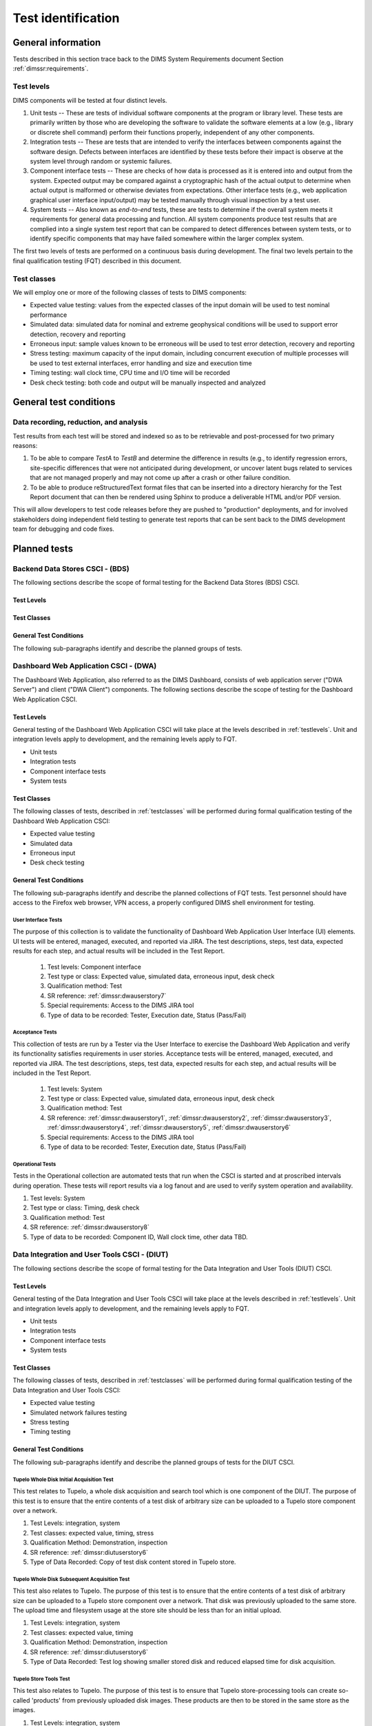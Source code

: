 .. _testidentification:

Test identification
===================

.. _generalinfo:

General information
-------------------

Tests described in this section trace back to the DIMS System Requirements document
Section :ref:`dimssr:requirements`.

.. todo::

    .. note::

        For sections that provide traceback to requirements, use intersphinx
        linking to reference the requirements and/or user stories from the
        appropriate sub-section(s) of :ref:`dimssr:requirements`, like this:

        .. code-block:: yaml

            #. SR reference: :ref:`dimssr:attributestorage`, :ref:`dimssr:bdsuserstory1`

        ..

        Which renders like this:

        #. SR reference: :ref:`dimssr:attributestorage`, :ref:`dimssr:bdsuserstory1`

   ..

..

.. _testlevels:

Test levels
~~~~~~~~~~~

DIMS components will be tested at four distinct levels.

#. Unit tests -- These are tests of individual software components at the program or
   library level. These tests are primarily written by those who are developing
   the software to validate the software elements at a low (e.g., library or
   discrete shell command) perform their functions properly, independent
   of any other components.

#. Integration tests -- These are tests that are intended to verify the interfaces
   between components against the software design. Defects between interfaces are
   identified by these tests before their impact is observe at the system level
   through random or systemic failures.

#. Component interface tests -- These are checks of how data is processed as
   it is entered into and output from the system. Expected output may be compared
   against a cryptographic hash of the actual output to determine when actual
   output is malformed or otherwise deviates from expectations. Other interface
   tests (e.g., web application graphical user interface input/output) may
   be tested manually through visual inspection by a test user.

#. System tests -- Also known as `end-to-end` tests, these are tests to
   determine if the overall system meets it requirements for general data
   processing and function. All system components produce test results that are
   complied into a single system test report that can be compared to detect
   differences between system tests, or to identify specific components that
   may have failed somewhere within the larger complex system.

The first two levels of tests are performed on a continuous basis during
development. The final two levels pertain to the final
qualification testing (FQT) described in this document.

.. _testclasses:

Test classes
~~~~~~~~~~~~~

We will employ one or more of the following classes of tests to DIMS
components:

* Expected value testing: values from the expected classes of the input
  domain will be used to test nominal performance

* Simulated data: simulated data for nominal and extreme geophysical
  conditions will be used to support error detection, recovery and reporting

* Erroneous input: sample values known to be erroneous will be used to test
  error detection, recovery and reporting

* Stress testing: maximum capacity of the input domain, including concurrent
  execution of multiple processes will be used to test external interfaces,
  error handling and size and execution time

* Timing testing: wall clock time, CPU time and I/O time will be recorded

* Desk check testing: both code and output will be manually inspected and
  analyzed


.. _testconditions:

General test conditions
-----------------------

.. todo::

   This paragraph shall describe conditions that apply to all of the tests or
   to a group of tests. For example: "Each test shall include nominal, maximum,
   and minimum values;" "each test of type x shall use live data;" "execution
   size and time shall be measured for each CSCI." Included shall be a
   statement of the extent of testing to be performed and rationale for the
   extent selected. The extent of testing shall be expressed as a percentage of
   some well defined total quantity, such as the number of samples of discrete
   operating conditions or values, or other sampling approach. Also included
   shall be the approach to be followed for retesting/regression testing.

..

.. _recordinganalysis:

Data recording, reduction, and analysis
~~~~~~~~~~~~~~~~~~~~~~~~~~~~~~~~~~~~~~~

Test results from each test will be stored and indexed so as to be retrievable
and post-processed for two primary reasons:

#. To be able to compare `TestA` to `TestB` and determine the difference in
   results (e.g., to identify regression errors, site-specific differences that
   were not anticipated during development, or uncover latent bugs related to
   services that are not managed properly and may not come up after a
   crash or other failure condition.
   
#. To be able to produce reStructuredText format files that can be inserted
   into a directory hierarchy for the Test Report document that can then
   be rendered using Sphinx to produce a deliverable HTML and/or PDF version.

This will allow developers to test code releases before they are pushed to
"production" deployments, and for involved stakeholders doing independent field
testing to generate test reports that can be sent back to the DIMS development
team for debugging and code fixes.

.. _plannedtests:

Planned tests
-------------

.. _bdscsci:

Backend Data Stores CSCI - (BDS)
~~~~~~~~~~~~~~~~~~~~~~~~~~~~~~~~

The following sections describe the scope of formal testing for the Backend
Data Stores (BDS) CSCI.


.. _bdslevels:

Test Levels
^^^^^^^^^^^

.. _bdsclasses:

Test Classes
^^^^^^^^^^^^

.. _bdsconditions:

General Test Conditions
^^^^^^^^^^^^^^^^^^^^^^^

The following sub-paragraphs identify and describe the planned groups of tests.

.. todo::

   These paragraphs shall identify a test by project unique identifier and shall
   provide the information specified below for the test. Reference may be made
   as needed to the general information in 4.1.

   + Test objective
   + Test level
   + Test type or class
   + Qualification method(s) as specified in the requirements specification
   + Identifier of the CSCI requirements and, if applicable, software system
     requirements addressed by this test. (Alternatively, this information may be
     provided in Section 6.)
   + Special requirements (for example, 48 hours of continuous facility time, weapon
     simulation, extent of test, use of a special input or database)
   + Type of data to be recorded
   + Type of data recording/reduction/analysis to be employed
   + Assumptions and constraints, such as anticipated limitations on the test
     due to system or test conditions--timing, interfaces, equipment,
     personnel, database, etc.  Safety, security, and privacy considerations
     associated with the test

..

.. _dwacsci:

Dashboard Web Application CSCI - (DWA)
~~~~~~~~~~~~~~~~~~~~~~~~~~~~~~~~~~~~~~

The Dashboard Web Application, also referred to as the DIMS Dashboard, 
consists of web application server ("DWA Server") and 
client ("DWA Client") components. The following sections
describe the scope of testing for the Dashboard Web Application CSCI.

.. _dwalevels:

Test Levels
^^^^^^^^^^^

General testing of the Dashboard Web Application CSCI will take place at the 
levels described in :ref:`testlevels`. Unit and integration levels apply to
development, and the remaining levels apply to FQT.

* Unit tests
* Integration tests
* Component interface tests
* System tests

.. _dwaclasses:

Test Classes
^^^^^^^^^^^^

The following classes of tests, described in :ref:`testclasses` will be 
performed during formal qualification testing of the Dashboard Web Application CSCI:

* Expected value testing
* Simulated data
* Erroneous input
* Desk check testing

.. _dwaconditions:

General Test Conditions
^^^^^^^^^^^^^^^^^^^^^^^

The following sub-paragraphs identify and describe the planned collections of FQT tests.
Test personnel should have access to the Firefox web browser, VPN access, a
properly configured DIMS shell environment for testing.

.. _dwauserinterface:

User Interface Tests
""""""""""""""""""""

The purpose of this collection is to validate the functionality of  
Dashboard Web Application User Interface (UI) elements. 
UI tests will be entered, managed, executed, and reported via
JIRA. The test descriptions, steps, 
test data, expected results for each step,
and actual results will be included in the Test Report.

    #. Test levels: Component interface
    #. Test type or class: Expected value, simulated data, erroneous input, desk check
    #. Qualification method: Test
    #. SR reference: :ref:`dimssr:dwauserstory7`
    #. Special requirements: Access to the DIMS JIRA tool
    #. Type of data to be recorded: Tester, Execution date, Status (Pass/Fail)

.. _dwaacceptance:

Acceptance Tests
""""""""""""""""

This collection of tests are run by a Tester via the User Interface to
exercise the Dashboard Web Application and verify its functionality satisfies
requirements in user stories. Acceptance tests will be entered, managed, executed, 
and reported via JIRA. The test descriptions, steps, test data, expected results 
for each step, and actual results will be included in the Test Report.

    #. Test levels: System
    #. Test type or class: Expected value, simulated data, erroneous input, desk check
    #. Qualification method: Test
    #. SR reference: :ref:`dimssr:dwauserstory1`, :ref:`dimssr:dwauserstory2`, 
       :ref:`dimssr:dwauserstory3`, :ref:`dimssr:dwauserstory4`, :ref:`dimssr:dwauserstory5`,
       :ref:`dimssr:dwauserstory6`
    #. Special requirements: Access to the DIMS JIRA tool
    #. Type of data to be recorded: Tester, Execution date, Status (Pass/Fail) 

.. _dwaoperational:

Operational Tests
"""""""""""""""""

Tests in the Operational collection are automated tests that run when the CSCI is
started and at proscribed intervals during operation. These tests will report 
results via a log fanout and are used to verify system operation and availability.

#. Test levels: System
#. Test type or class: Timing, desk check
#. Qualification method: Test
#. SR reference: :ref:`dimssr:dwauserstory8`
#. Type of data to be recorded: Component ID, Wall clock time, other data TBD. 


.. _diutcsci:

Data Integration and User Tools CSCI - (DIUT)
~~~~~~~~~~~~~~~~~~~~~~~~~~~~~~~~~~~~~~~~~~~~~

The following sections describe the scope of formal testing for the Data
Integration and User Tools (DIUT) CSCI.

.. _diutlevels:

Test Levels
^^^^^^^^^^^

General testing of the Data Integration and User Tools CSCI will take
place at the levels described in :ref:`testlevels`. Unit and
integration levels apply to development, and the remaining levels
apply to FQT.

* Unit tests
* Integration tests
* Component interface tests
* System tests

.. _diutclasses:

Test Classes
^^^^^^^^^^^^

The following classes of tests, described in :ref:`testclasses` will be 
performed during formal qualification testing of the Data Integration
and User Tools CSCI:

* Expected value testing
* Simulated network failures testing
* Stress testing
* Timing testing


.. _diutconditions:

General Test Conditions
^^^^^^^^^^^^^^^^^^^^^^^

The following sub-paragraphs identify and describe the planned groups
of tests for the DIUT CSCI.

.. _duituserinterface:

Tupelo Whole Disk Initial Acquisition Test
""""""""""""""""""""""""""""""""""""""""""

This test relates to Tupelo, a whole disk acquisition and search tool
which is one component of the DIUT. The purpose of this test is to
ensure that the entire contents of a test disk of arbitrary size can
be uploaded to a Tupelo store component over a network.

#. Test Levels: integration, system
#. Test classes: expected value, timing, stress
#. Qualification Method: Demonstration, inspection
#. SR reference: :ref:`dimssr:diutuserstory6`
#. Type of Data Recorded: Copy of test disk content stored in Tupelo store.

Tupelo Whole Disk Subsequent Acquisition Test
"""""""""""""""""""""""""""""""""""""""""""""

This test also relates to Tupelo. The purpose of this test is to
ensure that the entire contents of a test disk of arbitrary size can
be uploaded to a Tupelo store component over a network.  That disk was
previously uploaded to the same store.  The upload time and filesystem
usage at the store site should be less than for an initial upload.

#. Test Levels: integration, system
#. Test classes: expected value, timing
#. Qualification Method: Demonstration, inspection
#. SR reference: :ref:`dimssr:diutuserstory6`
#. Type of Data Recorded: Test log showing smaller stored disk and
   reduced elapsed time for disk acquisition.


Tupelo Store Tools Test
"""""""""""""""""""""""

This test also relates to Tupelo. The purpose of this test is to
ensure that Tupelo store-processing tools can create so-called
'products' from previously uploaded disk images.  These products are
then to be stored in the same store as the images.

#. Test Levels: integration, system
#. Test classes: expected value, timing
#. Qualification Method: Demonstration, inspection
#. SR reference: :ref:`dimssr:diutuserstory6`
#. Type of Data Recorded: Products of store tools to exist as
   supplementary files in Tupelo store.


Tupelo Artifact Search Test
"""""""""""""""""""""""""""

This test also relates to Tupelo. The purpose of this test is to
ensure that a search request sent to a Tupelo store, via e.g. AMQP,
results in the correct response.  If the search input identifies an
artifact which should be found in the store, a positive result must be
communicated to the search invoker.  Similarly for a query which
should be not located.  The objective is to avoid false positives
and false negatives.


#. Test Levels: integration, system
#. Test classes: expected value, timing
#. Qualification Method: Demonstration, inspection
#. SR reference: :ref:`dimssr:diutuserstory6`
#. Type of Data Recorded: Log files generated when making test queries
   of the existence of various files to a Tupelo store.


Tupelo Sizing Test
""""""""""""""""""

This test also relates to Tupelo. The purpose of this test is to
stress the Tupelo software by inputting a large disk image, on the
order of 1 or even 2TB.

#. Test Levels: integration, system
#. Test classes: stress, timing
#. Qualification Method: Demonstration, inspection
#. SR reference: :ref:`dimssr:diutuserstory6`
#. Type of Data Recorded: Copy of test disk content stored in Tupelo store.


Tupelo Network Failure Test
"""""""""""""""""""""""""""

This test also relates to Tupelo. The purpose of this test is to
assert the correctness of the Tupelo store when a disk upload is
interrupted by both a client failure and a network failure.


#. Test Levels: integration, system
#. Test classes: expected state
#. Qualification Method: Demonstration, inspection
#. SR reference: :ref:`dimssr:diutuserstory6`
#. Type of Data Recorded: Summary of Tupelo store contents before and
   after a whole disk upload operation interrupted by a client or
   network failure.

Tupelo Boot Media Test 1
""""""""""""""""""""""""

This test also relates to Tupelo. The purpose of this test is to check
that a computer can be booted from a CD/USB containing a Linux Live CD
with integrated Tupelo software, and that the local hard drive(s) of
that computer can be uploaded to a remote Tupelo store over the network.

#. Test Levels: integration, system
#. Test classes: expected state
#. Qualification Method: Demonstration, inspection
#. SR reference: :ref:`dimssr:diutuserstory6`
#. Type of Data Recorded: Observed behavior during demonstration.
#. Special Requirements: Tupelo Boot CD

Tupelo Boot Media Test 2
""""""""""""""""""""""""

This test also relates to Tupelo. The purpose of this test is to check
that a computer can be booted from a CD/USB containing a Linux Live CD
with integrated Tupelo software, and that the local hard drive(s) of
that computer can be uploaded to a Tupelo store located on a locally
attached external hard drive.

#. Test Levels: integration, system
#. Test classes: expected state
#. Qualification Method: Demonstration, inspection
#. SR reference: :ref:`dimssr:diutuserstory6`
#. Type of Data Recorded: Disk contents of computer's own hard drive
   and external hard drive.
#. Special Requirements: Tupelo Boot CD and External Hard Drive and
   Cabling

.. todo::

   These paragraphs shall identify a test by project unique identifier and shall
   provide the information specified below for the test. Reference may be made
   as needed to the general information in 4.1.

   + Test objective
   + Test level
   + Test type or class
   + Qualification method(s) as specified in the requirements specification
   + Identifier of the CSCI requirements and, if applicable, software system
     requirements addressed by this test. (Alternatively, this information may be
     provided in Section 6.)
   + Special requirements (for example, 48 hours of continuous facility time, weapon
     simulation, extent of test, use of a special input or database)
   + Type of data to be recorded
   + Type of data recording/reduction/analysis to be employed
   + Assumptions and constraints, such as anticipated limitations on the test
     due to system or test conditions--timing, interfaces, equipment,
     personnel, database, etc.  Safety, security, and privacy considerations
     associated with the test

..

.. _vliscsci:

Vertical/Lateral Information Sharing CSCI - (VLIS)
~~~~~~~~~~~~~~~~~~~~~~~~~~~~~~~~~~~~~~~~~~~~~~~~~~

The following sections describe the scope of formal testing for the Vertical
and Lateral Information Sharing (VLIS) CSCI.

.. _vlislevels:

Test Levels
^^^^^^^^^^^

General testing of the Vertical and Lateral Information Sharing CSCI will take
place at the levels described in :ref:`testlevels`. Unit and
integration levels apply to development, and the remaining levels
apply to FQT.

* Unit tests
* Component interface tests
* System tests

.. _vlisclasses:

Test Classes
^^^^^^^^^^^^

The following classes of tests, described in :ref:`testclasses` will be 
performed during formal qualification testing of the Vertical and
Lateral Information Sharing CSCI:

* Expected value testing

.. _vlisconditions:

General Test Conditions
^^^^^^^^^^^^^^^^^^^^^^^
The following sub-paragraphs identify and describe the planned groups of tests.

Ingest of Indicators of Compromise via STIX Documents
"""""""""""""""""""""""""""""""""""""""""""""""""""""

This test relates to stix-java and Tupelo.  stix-java is a
DIMS-sourced Java library for manipulation of Mitre's STIX document
format.  STIX documents containing indicators-of-compromise (IOCs) in
the form of file hashes and file names shall be parsed.  The hashes
and names shall be submitted to the DIMS Tupelo component, and all the
stored disks searched for the IOCs.  Hit or miss results are then
collected.


#. Test Levels: component interface, system
#. Test classes: expected value
#. Qualification Method: Demonstration, inspection
#. SR reference: :ref:`dimssr:structuredinput`
#. Type of Data Recorded: Copy of search results, copy of input STIX
   documents, summary of Tupelo store state.

..
Authoring of Indicators of Compromise via STIX Documents
""""""""""""""""""""""""""""""""""""""""""""""""""""""""

This test relates to stix-java.  stix-java is a DIMS-sourced Java
library for manipulation of Mitre's STIX document format.  STIX
documents containing indicators-of-compromise (IOCs) in the form of
file hashes and file names shall be created.  The hashes and names
shall be auto-generated from output of CIF feeds, from Ops-Trust email
attachments and from Tupelo whole disk analysis results.

#. Test Levels: component interface, system
#. Test classes: expected value
#. Qualification Method: Demonstration, inspection
#. SR reference: :ref:`dimssr:structuredinput`
#. Type of Data Recorded: Copy of created STIX
   documents, summary of Tupelo store state, CIF feed results

..



